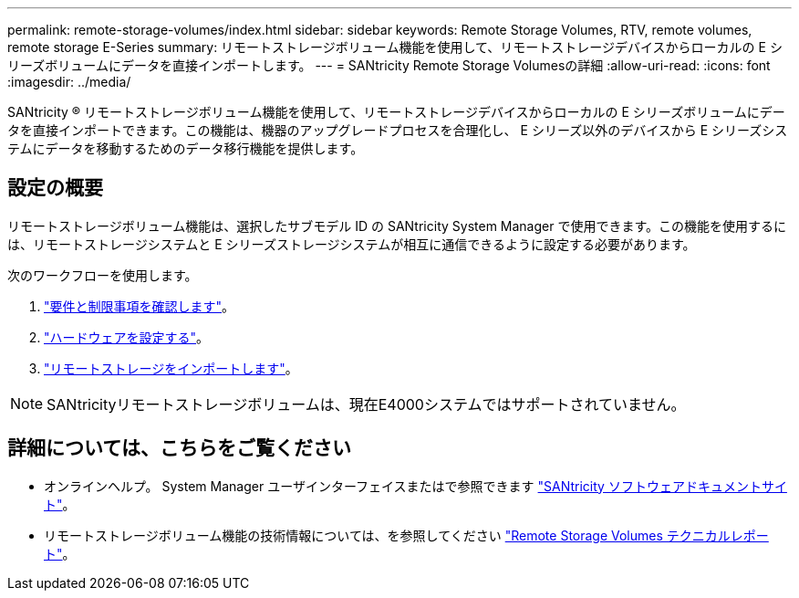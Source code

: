 ---
permalink: remote-storage-volumes/index.html 
sidebar: sidebar 
keywords: Remote Storage Volumes, RTV, remote volumes, remote storage E-Series 
summary: リモートストレージボリューム機能を使用して、リモートストレージデバイスからローカルの E シリーズボリュームにデータを直接インポートします。 
---
= SANtricity Remote Storage Volumesの詳細
:allow-uri-read: 
:icons: font
:imagesdir: ../media/


[role="lead"]
SANtricity ® リモートストレージボリューム機能を使用して、リモートストレージデバイスからローカルの E シリーズボリュームにデータを直接インポートできます。この機能は、機器のアップグレードプロセスを合理化し、 E シリーズ以外のデバイスから E シリーズシステムにデータを移動するためのデータ移行機能を提供します。



== 設定の概要

リモートストレージボリューム機能は、選択したサブモデル ID の SANtricity System Manager で使用できます。この機能を使用するには、リモートストレージシステムと E シリーズストレージシステムが相互に通信できるように設定する必要があります。

次のワークフローを使用します。

. link:system-reqs-concept.html["要件と制限事項を確認します"]。
. link:setup-remote-volumes-concept.html["ハードウェアを設定する"]。
. link:import-remote-storage-task.html["リモートストレージをインポートします"]。



NOTE: SANtricityリモートストレージボリュームは、現在E4000システムではサポートされていません。



== 詳細については、こちらをご覧ください

* オンラインヘルプ。 System Manager ユーザインターフェイスまたはで参照できます https://docs.netapp.com/us-en/e-series-santricity/index.html["SANtricity ソフトウェアドキュメントサイト"^]。
* リモートストレージボリューム機能の技術情報については、を参照してください https://www.netapp.com/pdf.html?item=/media/28697-tr-4893-deploy.pdf["Remote Storage Volumes テクニカルレポート"^]。

